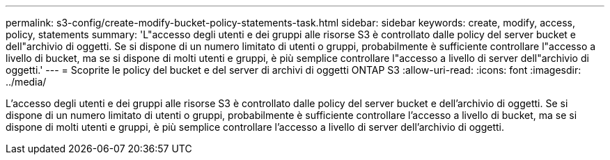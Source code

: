---
permalink: s3-config/create-modify-bucket-policy-statements-task.html 
sidebar: sidebar 
keywords: create, modify, access, policy, statements 
summary: 'L"accesso degli utenti e dei gruppi alle risorse S3 è controllato dalle policy del server bucket e dell"archivio di oggetti. Se si dispone di un numero limitato di utenti o gruppi, probabilmente è sufficiente controllare l"accesso a livello di bucket, ma se si dispone di molti utenti e gruppi, è più semplice controllare l"accesso a livello di server dell"archivio di oggetti.' 
---
= Scoprite le policy del bucket e del server di archivi di oggetti ONTAP S3
:allow-uri-read: 
:icons: font
:imagesdir: ../media/


[role="lead"]
L'accesso degli utenti e dei gruppi alle risorse S3 è controllato dalle policy del server bucket e dell'archivio di oggetti. Se si dispone di un numero limitato di utenti o gruppi, probabilmente è sufficiente controllare l'accesso a livello di bucket, ma se si dispone di molti utenti e gruppi, è più semplice controllare l'accesso a livello di server dell'archivio di oggetti.
